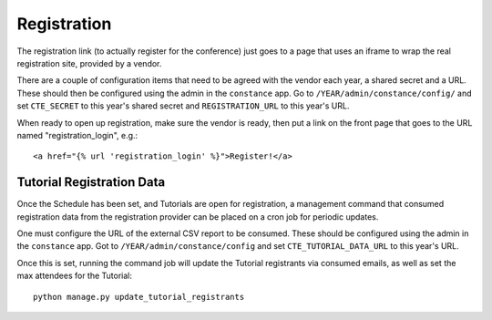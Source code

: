 Registration
============

The registration link (to actually register for the conference) just
goes to a page that uses an iframe to wrap the real registration site,
provided by a vendor.

There are a couple of configuration items that need to be agreed with
the vendor each year, a shared secret and a URL. These should then be
configured using the admin in the ``constance`` app. Go to
``/YEAR/admin/constance/config/`` and set ``CTE_SECRET`` to this year's shared
secret and ``REGISTRATION_URL`` to this year's URL.

When ready to open up registration, make sure the vendor is ready, then put a
link on the front page that goes to the URL named "registration_login", e.g.::

    <a href="{% url 'registration_login' %}">Register!</a>


Tutorial Registration Data
--------------------------

Once the Schedule has been set, and Tutorials are open for registration, a
management command that consumed registration data from the registration
provider can be placed on a cron job for periodic updates.

One must configure the URL of the external CSV report to be consumed.  These
should be configured using the admin in the ``constance`` app. Got to
``/YEAR/admin/constance/config`` and set ``CTE_TUTORIAL_DATA_URL`` to this
year's URL.

Once this is set, running the command job will update the Tutorial registrants
via consumed emails, as well as set the max attendees for the Tutorial::

    python manage.py update_tutorial_registrants
